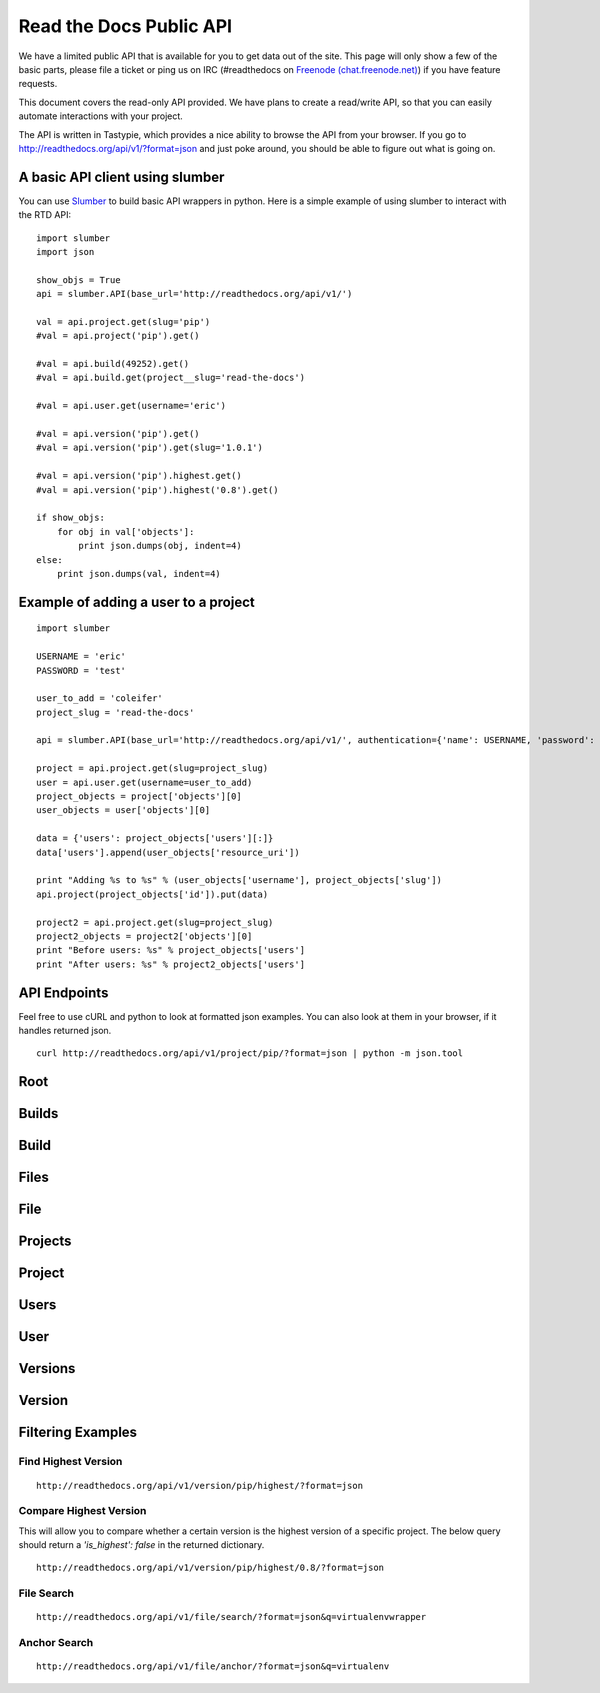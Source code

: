 Read the Docs Public API
=========================

We have a limited public API that is available for you to get data out of the site. This page will only show a few of the basic parts, please file a ticket or ping us on IRC (#readthedocs on `Freenode (chat.freenode.net) <http://webchat.freenode.net>`_) if you have feature requests.

This document covers the read-only API provided. We have plans to create a read/write API, so that you can easily automate interactions with your project.

The API is written in Tastypie, which provides a nice ability to browse the API from your browser. If you go to http://readthedocs.org/api/v1/?format=json and just poke around, you should be able to figure out what is going on.

A basic API client using slumber
--------------------------------

You can use `Slumber <http://slumber.in/>`_ to build basic API wrappers in python. Here is a simple example of using slumber to interact with the RTD API::

    import slumber
    import json

    show_objs = True
    api = slumber.API(base_url='http://readthedocs.org/api/v1/')

    val = api.project.get(slug='pip')
    #val = api.project('pip').get()

    #val = api.build(49252).get()
    #val = api.build.get(project__slug='read-the-docs')

    #val = api.user.get(username='eric')

    #val = api.version('pip').get()
    #val = api.version('pip').get(slug='1.0.1')

    #val = api.version('pip').highest.get()
    #val = api.version('pip').highest('0.8').get()

    if show_objs:
        for obj in val['objects']:
            print json.dumps(obj, indent=4)
    else:
        print json.dumps(val, indent=4)

Example of adding a user to a project
-------------------------------------

::

    import slumber

    USERNAME = 'eric'
    PASSWORD = 'test'

    user_to_add = 'coleifer'
    project_slug = 'read-the-docs'

    api = slumber.API(base_url='http://readthedocs.org/api/v1/', authentication={'name': USERNAME, 'password': PASSWORD})

    project = api.project.get(slug=project_slug)
    user = api.user.get(username=user_to_add)
    project_objects = project['objects'][0]
    user_objects = user['objects'][0]

    data = {'users': project_objects['users'][:]}
    data['users'].append(user_objects['resource_uri'])

    print "Adding %s to %s" % (user_objects['username'], project_objects['slug'])
    api.project(project_objects['id']).put(data)

    project2 = api.project.get(slug=project_slug)
    project2_objects = project2['objects'][0]
    print "Before users: %s" % project_objects['users']
    print "After users: %s" % project2_objects['users']


API Endpoints
-------------

Feel free to use cURL and python to look at formatted json examples. You can also look at them in your browser, if it handles returned json.

::

    curl http://readthedocs.org/api/v1/project/pip/?format=json | python -m json.tool

Root
----
.. http:method:: GET /api/v1/

.. http:response:: Retrieve a list of resources.

   .. sourcecode:: js

      {
          "build": {
              "list_endpoint": "/api/v1/build/",
              "schema": "/api/v1/build/schema/"
          },
          "file": {
              "list_endpoint": "/api/v1/file/",
              "schema": "/api/v1/file/schema/"
          },
          "project": {
              "list_endpoint": "/api/v1/project/",
              "schema": "/api/v1/project/schema/"
          },
          "user": {
              "list_endpoint": "/api/v1/user/",
              "schema": "/api/v1/user/schema/"
          },
          "version": {
              "list_endpoint": "/api/v1/version/",
              "schema": "/api/v1/version/schema/"
          }
      }

   :data string list_endpoint: API endpoint for resource.
	   :data string schema: API endpoint for schema of resource.

Builds
------
.. http:method:: GET /api/v1/build/

.. http:response:: Retrieve a list of Builds.

   .. sourcecode:: js

      {
          "meta": {
              "limit": 20,
              "next": "/api/v1/build/?limit=20&offset=20",
              "offset": 0,
              "previous": null,
              "total_count": 86684
          },
          "objects": [BUILDS]
      }

   :data integer limit: Number of Builds returned.
	   :data string next: URI for next set of Builds.
	   :data integer offset: Current offset used for pagination.
	   :data string previous: URI for previous set of Builds.
	   :data integer total_count: Total number of Builds.
	   :data array objects: Array of `Build`_ objects.


Build
-----
.. http:method:: GET /api/v1/build/{id}/

   :arg id: A Build id.

.. http:response:: Retrieve a single Build.

   .. sourcecode:: js

      {
          "date": "2012-03-12T19:58:29.307403",
          "error": "SPHINX ERROR",
          "id": "91207",
          "output": "SPHINX OUTPUT",
          "project": "/api/v1/project/2599/",
          "resource_uri": "/api/v1/build/91207/",
          "setup": "HEAD is now at cd00d00 Merge pull request #181 from Nagyman/solr_setup\n",
          "setup_error": "",
          "state": "finished",
          "success": true,
          "type": "html",
          "version": "/api/v1/version/37405/"
      }


   :data string date: Date of Build.
	   :data string error: Error from Sphinx build process.
	   :data string id: Build id.
	   :data string output: Output from Sphinx build process.
	   :data string project: URI for Project of Build.
	   :data string resource_uri: URI for Build.
	   :data string setup: Setup output from Sphinx build process.
	   :data string setup_error: Setup error from Sphinx build process.
	   :data string state: "triggered", "building", or "finished"
	   :data boolean success: Was build successful?
	   :data string type: Build type ("html", "pdf", "man", or "epub")
	   :data string version: URI for Version of Build.

Files
-----
.. http:method:: GET /api/v1/file/

.. http:response:: Retrieve a list of Files.

   .. sourcecode:: js

      {
          "meta": {
              "limit": 20,
              "next": "/api/v1/file/?limit=20&offset=20",
              "offset": 0,
              "previous": null,
              "total_count": 32084
          },
          "objects": [FILES]
      }


   :data integer limit: Number of Files returned.
	   :data string next: URI for next set of Files.
	   :data integer offset: Current offset used for pagination.
	   :data string previous: URI for previous set of Files.
	   :data integer total_count: Total number of Files.
	   :data array objects: Array of `File`_ objects.

File
----
.. http:method:: GET /api/v1/file/{id}/

   :arg id: A File id.

.. http:response:: Retrieve a single File.

   .. sourcecode:: js

      {
          "absolute_url": "/docs/keystone/en/latest/search.html",
          "id": "332692",
          "name": "search.html",
          "path": "search.html",
          "project": {PROJECT},
          "resource_uri": "/api/v1/file/332692/"
        }


   :data string absolute_url: URI for actual file (not the File object from the API.)
	   :data string id: File id.
	   :data string name: Name of File.
	   :data string path: Name of Path.
	   :data object project: A `Project`_ object for the file's project.
   :data string resource_uri: URI for File object.

Projects
--------
.. http:method:: GET /api/v1/project/

.. http:response:: Retrieve a list of Projects.

   .. sourcecode:: js

      {
          "meta": {
              "limit": 20,
              "next": "/api/v1/project/?limit=20&offset=20",
              "offset": 0,
              "previous": null,
              "total_count": 2067
          },
          "objects": [PROJECTS]
      }


   :data integer limit: Number of Projects returned.
	   :data string next: URI for next set of Projects.
	   :data integer offset: Current offset used for pagination.
	   :data string previous: URI for previous set of Projects.
	   :data integer total_count: Total number of Projects.
	   :data array objects: Array of `Project`_ objects.


Project
-------
.. http:method:: GET /api/v1/project/{id}

   :arg id: A Project id.

.. http:response:: Retrieve a single Project.

   .. sourcecode:: js

      {
          "absolute_url": "/projects/docs/",
          "analytics_code": "",
          "copyright": "",
          "crate_url": "",
          "default_branch": "",
          "default_version": "latest",
          "description": "Make docs.readthedocs.org work :D",
          "django_packages_url": "",
          "documentation_type": "sphinx",
          "id": "2599",
          "modified_date": "2012-03-12T19:59:09.130773",
          "name": "docs",
          "project_url": "",
          "pub_date": "2012-02-19T18:10:56.582780",
          "repo": "git://github.com/rtfd/readthedocs.org",
          "repo_type": "git",
          "requirements_file": "",
          "resource_uri": "/api/v1/project/2599/",
          "slug": "docs",
          "subdomain": "http://docs.readthedocs.org/",
          "suffix": ".rst",
          "theme": "default",
          "use_virtualenv": false,
          "users": [
              "/api/v1/user/1/"
          ],
          "version": ""
      }


   :data string absolute_url: URI for project (not the Project object from the API.)
	   :data string analytics_code: Analytics tracking code.
	   :data string copyright: Copyright
	   :data string crate_url: Crate.io URI.
	   :data string default_branch: Default branch.
	   :data string default_version: Default version.
	   :data string description: Description of project.
	   :data string django_packages_url: Djangopackages.com URI.
	   :data string documentation_type: Either "sphinx" or "sphinx_html".
	   :data string id: Project id.
	   :data string modified_date: Last modified date.
	   :data string name: Project name.
	   :data string project_url: Project homepage.
	   :data string pub_date: Last published date.
	   :data string repo: URI for VCS repository.
	   :data string repo_type: Type of VCS repository.
	   :data string requirements_file: Pip requirements file for packages needed for building docs.
	   :data string resource_uri: URI for Project.
	   :data string slug: Slug.
	   :data string subdomain: Subdomain.
	   :data string suffix: File suffix of docfiles. (Usually ".rst".)
	   :data string theme: Sphinx theme.
	   :data boolean use_virtualenv: Build project in a virtualenv? (True or False)
	   :data array users: Array of readthedocs.org user URIs for administrators of Project.
	   :data string version: DEPRECATED.


Users
-----
.. http:method:: GET /api/v1/user/

.. http:response:: Retrieve List of Users

   .. sourcecode:: js

      {
          "meta": {
              "limit": 20,
              "next": "/api/v1/user/?limit=20&offset=20",
              "offset": 0,
              "previous": null,
              "total_count": 3200
          },
          "objects": [USERS]
      }

   :data integer limit: Number of Users returned.
	   :data string next: URI for next set of Users.
	   :data integer offset: Current offset used for pagination.
	   :data string previous: URI for previous set of Users.
	   :data integer total_count: Total number of Users.
	   :data array USERS: Array of `User`_ objects.


User
----
.. http:method:: GET /api/v1/user/{id}/

   :arg id: A User id.

.. http:response:: Retrieve a single User

   .. sourcecode:: js

      {
          "first_name": "",
          "id": "1",
          "last_login": "2010-10-28T13:38:13.022687",
          "last_name": "",
          "resource_uri": "/api/v1/user/1/",
          "username": "testuser"
      }

   :data string first_name: First name.
	   :data string id: User id.
	   :data string last_login: Timestamp of last login.
	   :data string last_name: Last name.
	   :data string resource_uri: URI for this user.
	   :data string username: User name.


Versions
--------
.. http:method:: GET /api/v1/version/

.. http:response:: Retrieve a list of Versions.

   .. sourcecode:: js

      {
          "meta": {
              "limit": 20,
              "next": "/api/v1/version/?limit=20&offset=20",
              "offset": 0,
              "previous": null,
              "total_count": 16437
          },
          "objects": [VERSIONS]
      }


   :data integer limit: Number of Versions returned.
	   :data string next: URI for next set of Versions.
	   :data integer offset: Current offset used for pagination.
	   :data string previous: URI for previous set of Versions.
	   :data integer total_count: Total number of Versions.
	   :data array objects: Array of `Version`_ objects.


Version
-------
.. http:method:: GET /api/v1/version/{id}

   :arg id: A Version id.

.. http:response:: Retrieve a single Version.

   .. sourcecode:: js

      {
          "active": false,
          "built": false,
          "id": "12095",
          "identifier": "remotes/origin/zip_importing",
          "project": {PROJECT},
          "resource_uri": "/api/v1/version/12095/",
          "slug": "zip_importing",
          "uploaded": false,
          "verbose_name": "zip_importing"
      }


   :data boolean active: Are we continuing to build docs for this version?
	   :data boolean built: Have docs been built for this version?
	   :data string id: Version id.
	   :data string identifier: Identifier of Version.
	   :data object project: A `Project`_ object for the version's project.
   :data string resource_uri: URI for Version object.
	   :data string slug: String that uniquely identifies a project
	   :data boolean uploaded: Were docs uploaded? (As opposed to being build by Read the Docs.)
	   :data string verbose_name: Usually the same as Slug.


Filtering Examples
------------------

Find Highest Version
~~~~~~~~~~~~~~~~~~~~
::

    http://readthedocs.org/api/v1/version/pip/highest/?format=json

.. http:method:: GET /api/v1/version/{id}/highest/

   :arg id: A Version id.

.. http:response:: Retrieve highest version.

   .. sourcecode:: js

      {
          "is_highest": true,
          "project": "Version 1.0.1 of pip (5476)",
          "slug": [
              "1.0.1"
          ],
          "url": "/docs/pip/en/1.0.1/",
          "version": "1.0.1"
      }


Compare Highest Version
~~~~~~~~~~~~~~~~~~~~~~~

This will allow you to compare whether a certain version is the highest version of a specific project. The below query should return a `'is_highest': false` in the returned dictionary.

::

    http://readthedocs.org/api/v1/version/pip/highest/0.8/?format=json

.. http:method:: GET /api/v1/version/{id}/highest/{version}

   :arg id: A Version id.
	   :arg version: A Version number or string.

.. http:response:: Retrieve highest version.

   .. sourcecode:: js

      {
          "is_highest": false,
          "project": "Version 1.0.1 of pip (5476)",
          "slug": [
              "1.0.1"
          ],
          "url": "/docs/pip/en/1.0.1/",
          "version": "1.0.1"
      }


File Search
~~~~~~~~~~~
::

    http://readthedocs.org/api/v1/file/search/?format=json&q=virtualenvwrapper

.. http:method:: GET /api/v1/file/search/?q={search_term}

   :arg search_term: Perform search with this term.

.. http:response:: Retrieve a list of File objects that contain the search term.

   .. sourcecode:: js

      {
          "objects": [
              {
                  "absolute_url": "/docs/python-guide/en/latest/scenarios/virtualenvs/index.html",
                  "id": "375539",
                  "name": "index.html",
                  "path": "scenarios/virtualenvs/index.html",
                  "project": {
                      "absolute_url": "/projects/python-guide/",
                      "analytics_code": null,
                      "copyright": "Unknown",
                      "crate_url": "",
                      "default_branch": "",
                      "default_version": "latest",
                      "description": "[WIP] Python best practices...",
                      "django_packages_url": "",
                      "documentation_type": "sphinx_htmldir",
                      "id": "530",
                      "modified_date": "2012-03-13T01:05:30.191496",
                      "name": "python-guide",
                      "project_url": "",
                      "pub_date": "2011-03-20T19:40:03.599987",
                      "repo": "git://github.com/kennethreitz/python-guide.git",
                      "repo_type": "git",
                      "requirements_file": "",
                      "resource_uri": "/api/v1/project/530/",
                      "slug": "python-guide",
                      "subdomain": "http://python-guide.readthedocs.org/",
                      "suffix": ".rst",
                      "theme": "kr",
                      "use_virtualenv": false,
                      "users": [
                          "/api/v1/user/130/"
                      ],
                      "version": ""
                  },
                  "resource_uri": "/api/v1/file/375539/",
                  "text": "...<span class=\"highlighted\">virtualenvwrapper</span>\n..."
              },
              ...
          ]
      }

Anchor Search
~~~~~~~~~~~~~
::

    http://readthedocs.org/api/v1/file/anchor/?format=json&q=virtualenv

.. http:method:: GET /api/v1/file/anchor/?q={search_term}

   :arg search_term: Perform search of files containing anchor text with this term.

.. http:response:: Retrieve a list of absolute URIs for files that contain the search term.

   .. sourcecode:: js

      {
          "objects": [
              "http//django-fab-deploy.readthedocs.org/en/latest/...",
              "http//dimagi-deployment-tools.readthedocs.org/en/...",
              "http//openblock.readthedocs.org/en/latest/install/base_install.html#virtualenv",
              ...
          ]
      }
